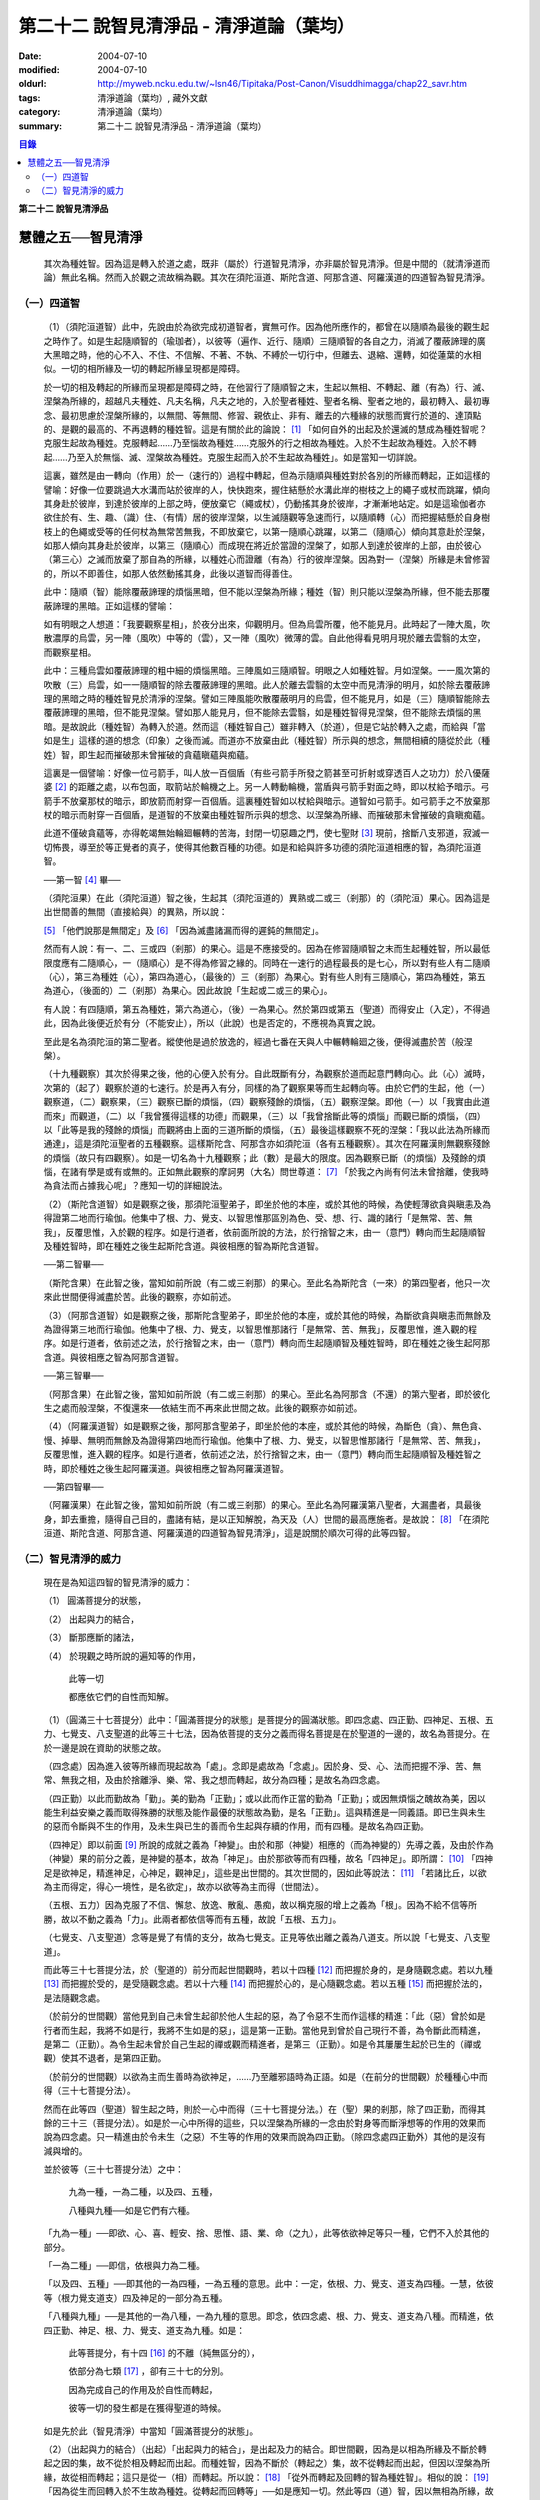 第二十二  說智見清淨品 - 清淨道論（葉均）
#########################################

:date: 2004-07-10
:modified: 2004-07-10
:oldurl: http://myweb.ncku.edu.tw/~lsn46/Tipitaka/Post-Canon/Visuddhimagga/chap22_savr.htm
:tags: 清淨道論（葉均）, 藏外文獻
:category: 清淨道論（葉均）
:summary: 第二十二  說智見清淨品 - 清淨道論（葉均）


.. contents:: 目錄
   :depth: 2


**第二十二  說智見清淨品**


慧體之五──智見清淨
++++++++++++++++++

  其次為種姓智。因為這是轉入於道之處，既非（屬於）行道智見清淨，亦非屬於智見清淨。但是中間的（就清淨道而論）無此名稱。然而入於觀之流故稱為觀。其次在須陀洹道、斯陀含道、阿那含道、阿羅漢道的四道智為智見清淨。

（一）四道智
````````````

  （1）（須陀洹道智）此中，先說由於為欲完成初道智者，實無可作。因為他所應作的，都曾在以隨順為最後的觀生起之時作了。如是生起隨順智的（瑜珈者），以彼等（遍作、近行、隨順）三隨順智的各自之力，消滅了覆蔽諦理的廣大黑暗之時，他的心不入、不住、不信解、不著、不執、不縛於一切行中，但離去、退縮、還轉，如從蓮葉的水相似。一切的相所緣及一切的轉起所緣呈現都是障碍。

  於一切的相及轉起的所緣而呈現都是障碍之時，在他習行了隨順智之末，生起以無相、不轉起、離（有為）行、滅、涅槃為所緣的，超越凡夫種姓、凡夫名稱，凡夫之地的，入於聖者種姓、聖者名稱、聖者之地的，最初轉入、最初專念、最初思慮於涅槃所緣的，以無間、等無間、修習、親依止、非有、離去的六種緣的狀態而實行於道的、達頂點的、是觀的最高的、不再退轉的種姓智。這是有關於此的論說： [1]_ 「如何自外的出起及於還滅的慧成為種姓智呢？克服生起故為種姓。克服轉起……乃至惱故為種姓……克服外的行之相故為種姓。入於不生起故為種姓。入於不轉起……乃至入於無惱、滅、涅槃故為種姓。克服生起而入於不生起故為種姓」。如是當知一切詳說。

  這裏，雖然是由一轉向（作用）於一（速行的）過程中轉起，但為示隨順與種姓對於各別的所緣而轉起，正如這樣的譬喻：好像一位要跳過大水溝而站於彼岸的人，快快跑來，握住結懸於水溝此岸的樹枝之上的繩子或杖而跳躍，傾向其身赴於彼岸，到達於彼岸的上部之時，便放棄它（繩或杖），仍動搖其身於彼岸，才漸漸地站定。如是這瑜伽者亦欲住於有、生、趣、（識）住、（有情）居的彼岸涅槃，以生滅隨觀等急速而行，以隨順轉（心）而把握結懸於自身樹枝上的色繩或受等的任何杖為無常苦無我，不即放棄它，以第一隨順心跳躍，以第二（隨順心）傾向其意赴於涅槃，如那人傾向其身赴於彼岸，以第三（隨順心）而成現在將近於當證的涅槃了，如那人到達於彼岸的上部，由於彼心（第三心）之滅而放棄了那自為的所緣，以種姓心而證離（有為）行的彼岸涅槃。因為對一（涅槃）所緣是未曾修習的，所以不即善住，如那人依然動搖其身，此後以道智而得善住。

  此中：隨順（智）能除覆蔽諦理的煩惱黑暗，但不能以涅槃為所緣；種姓（智）則只能以涅槃為所緣，但不能去那覆蔽諦理的黑暗。正如這樣的譬喻：

  如有明眼之人想道：「我要觀察星相」，於夜分出來，仰觀明月。但為烏雲所覆，他不能見月。此時起了一陣大風，吹散濃厚的烏雲，另一陣（風吹）中等的（雲），又一陣（風吹）微薄的雲。自此他得看見明月現於離去雲翳的太空，而觀察星相。

  此中：三種烏雲如覆蔽諦理的粗中細的煩惱黑暗。三陣風如三隨順智。明眼之人如種姓智。月如涅槃。一一風次第的吹散（三）烏雲，如一一隨順智的除去覆蔽諦理的黑暗。此人於離去雲翳的太空中而見清淨的明月，如於除去覆蔽諦理的黑暗之時的種姓智見於清淨的涅槃。譬如三陣風能吹散覆蔽明月的烏雲，但不能見月，如是（三）隨順智能除去覆蔽諦理的黑暗，但不能見涅槃。譬如那人能見月，但不能除去雲翳，如是種姓智得見涅槃，但不能除去煩惱的黑暗。是故說此（種姓智）為轉入於道。然而這（種姓智自己）雖非轉入（於道），但是它站於轉入之處，而給與「當如是生」這樣的道的想念（印象）之後而滅。而道亦不放棄由此（種姓智）所示與的想念，無間相續的隨從於此（種姓）智，即生起而摧破那未曾摧破的貪蘊瞋蘊與痴蘊。

  這裏是一個譬喻：好像一位弓箭手，叫人放一百個盾（有些弓箭手所發之箭甚至可折射或穿透百人之功力）於八優薩婆 [2]_ 的距離之處，以布包面，取箭站於輪機之上。另一人轉動輪機，當盾與弓箭手對面之時，即以杖給予暗示。弓箭手不放棄那杖的暗示，即放箭而射穿一百個盾。這裏種姓智如以杖給與暗示。道智如弓箭手。如弓箭手之不放棄那杖的暗示而射穿一百個盾，是道智的不放棄由種姓智所示與的想念、以涅槃為所緣、而摧破那未曾摧破的貪瞋痴蘊。

  此道不僅破貪蘊等，亦得乾竭無始輪廻輾轉的苦海，封閉一切惡趣之門，使七聖財 [3]_ 現前，捨斷八支邪道，寂滅一切怖畏，導至於等正覺者的真子，使得其他數百種的功德。如是和給與許多功德的須陀洹道相應的智，為須陀洹道智。

  ──第一智 [4]_ 畢──

  （須陀洹果）在此（須陀洹道）智之後，生起其（須陀洹道的）異熟或二或三（剎那）的（須陀洹）果心。因為這是出世間善的無間（直接給與）的異熟，所以說：

  [5]_ 「他們說那是無間定」及 [6]_ 「因為滅盡諸漏而得的遲鈍的無間定」。

  然而有人說：有一、二、三或四（剎那）的果心。這是不應接受的。因為在修習隨順智之末而生起種姓智，所以最低限度應有二隨順心，一（隨順心）是不得為修習之緣的。同時在一速行的過程最長的是七心，所以對有些人有二隨順（心），第三為種姓（心），第四為道心，（最後的）三（剎那）為果心。對有些人則有三隨順心，第四為種姓，第五為道心，（後面的）二（剎那）為果心。因此故說「生起或二或三的果心」。

  有人說：有四隨順，第五為種姓，第六為道心，（後）一為果心。然於第四或第五（聖道）而得安止（入定），不得過此，因為此後便近於有分（不能安止），所以（此說）也是否定的，不應視為真實之說。

  至此是名為須陀洹的第二聖者。縱使他是過於放逸的，經過七番在天與人中輾轉輪廻之後，便得滅盡於苦（般涅槃）。

  （十九種觀察）其次於得果之後，他的心便入於有分。自此既斷有分，為觀察於道而起意門轉向心。此（心）滅時，次第的（起了）觀察於道的七速行。於是再入有分，同樣的為了觀察果等而生起轉向等。由於它們的生起，他（一）觀察道，（二）觀察果，（三）觀察已斷的煩惱，（四）觀察殘餘的煩惱，（五）觀察涅槃。即他（一）以「我實由此道而來」而觀道，（二）以「我曾獲得這樣的功德」而觀果，（三）以「我曾捨斷此等的煩惱」而觀已斷的煩惱，（四）以「此等是我的殘餘的煩惱」而觀將由上面的三道所斷的煩惱，（五）最後這樣觀察不死的涅槃：「我以此法為所緣而通達」，這是須陀洹聖者的五種觀察。這樣斯陀含、阿那含亦如須陀洹（各有五種觀察）。其次在阿羅漢則無觀察殘餘的煩惱（故只有四觀察）。如是一切名為十九種觀察；此（數）是最大的限度。因為觀察已斷（的煩惱）及殘餘的煩惱，在諸有學是或有或無的。正如無此觀察的摩訶男（大名）問世尊道： [7]_ 「於我之內尚有何法未曾捨離，使我時為貪法而占據我心呢」？應知一切的詳細說法。

  （2）（斯陀含道智）如是觀察之後，那須陀洹聖弟子，即坐於他的本座，或於其他的時候，為使輕薄欲貪與瞋恚及為得證第二地而行瑜伽。他集中了根、力、覺支、以智思惟那區別為色、受、想、行、識的諸行「是無常、苦、無我」，反覆思惟，入於觀的程序。如是行道者，依前面所說的方法，於行捨智之末，由一（意門）轉向而生起隨順智及種姓智時，即在種姓之後生起斯陀含道。與彼相應的智為斯陀含道智。

  ──第二智畢──

  （斯陀含果）在此智之後，當知如前所說（有二或三剎那）的果心。至此名為斯陀含（一來）的第四聖者，他只一次來此世間便得滅盡於苦。此後的觀察，亦如前述。

  （3）（阿那含道智）如是觀察之後，那斯陀含聖弟子，即坐於他的本座，或於其他的時候，為斷欲貪與瞋恚而無餘及為證得第三地而行瑜伽。他集中了根、力、覺支，以智思惟那諸行「是無常、苦、無我」，反覆思惟，進入觀的程序。如是行道者，依前述之法，於行捨智之末，由一（意門）轉向而生起隨順智及種姓智時，即在種姓之後生起阿那含道。與彼相應之智為阿那含道智。

  ──第三智畢──

  （阿那含果）在此智之後，當知如前所說（有二或三剎那）的果心。至此名為阿那含（不還）的第六聖者，即於彼化生之處而般涅槃，不復還來──依結生而不再來此世間之故。此後的觀察亦如前述。

  （4）（阿羅漢道智）如是觀察之後，那阿那含聖弟子，即坐於他的本座，或於其他的時候，為斷色（貪）、無色貪、慢、掉舉、無明而無餘及為證得第四地而行瑜伽。他集中了根、力、覺支，以智思惟那諸行「是無常、苦、無我」，反覆思惟，進入觀的程序。如是行道者，依前述之法，於行捨智之末，由一（意門）轉向而生起隨順智及種姓智之時，即於種姓之後生起阿羅漢道。與彼相應之智為阿羅漢道智。

  ──第四智畢──

  （阿羅漢果）在此智之後，當知如前所說（有二或三剎那）的果心。至此名為阿羅漢第八聖者，大漏盡者，具最後身，卸去重擔，隨得自己目的，盡諸有結，是以正知解脫，為天及（人）世間的最高應施者。是故說： [8]_ 「在須陀洹道、斯陀含道、阿那含道、阿羅漢道的四道智為智見清淨」，這是說關於順次可得的此等四智。


（二）智見清淨的威力
````````````````````


  現在是為知這四智的智見清淨的威力：

  （1） 圓滿菩提分的狀態，

  （2） 出起與力的結合，

  （3） 斷那應斷的諸法，

  （4） 於現觀之時所說的遍知等的作用，

    此等一切

    都應依它們的自性而知解。

  （1）（圓滿三十七菩提分）此中：「圓滿菩提分的狀態」是菩提分的圓滿狀態。即四念處、四正勤、四神足、五根、五力、七覺支、八支聖道的此等三十七法，因為依菩提的支分之義而得名菩提是在於聖道的一邊的，故名為菩提分。在於一邊是說在資助的狀態之故。

  （四念處）因為進入彼等所緣而現起故為「處」。念即是處故為「念處」。因於身、受、心、法而把握不淨、苦、無常、無我之相，及由於捨離淨、樂、常、我之想而轉起，故分為四種；是故名為四念處。

  （四正勤）以此而勤故為「勤」。美的勤為「正勤」；或以此而作正當的勤為「正勤」；或因無煩惱之醜故為美，因以能生利益安樂之義而取得殊勝的狀態及能作最優的狀態故為勤，是名「正勤」。這與精進是一同義語。即已生與未生的惡而令斷與不生的作用，及未生與已生的善而令生起與存續的作用，而有四種。是故名為四正勤。

  （四神足）即以前面 [9]_ 所說的成就之義為「神變」。由於和那（神變）相應的（而為神變的）先導之義，及由於作為（神變）果的前分之義，是神變的基本，故為「神足」。由於那欲等而有四種，故名「四神足」。即所謂： [10]_ 「四神足是欲神足，精進神足，心神足，觀神足」，這些是出世間的。其次世間的，因如此等說法： [11]_ 「若諸比丘，以欲為主而得定，得心一境性，是名欲定」，故亦以欲等為主而得（世間法）。

  （五根、五力）因為克服了不信、懈怠、放逸、散亂、愚痴，故以稱克服的增上之義為「根」。因為不給不信等所勝，故以不動之義為「力」。此兩者都依信等而有五種，故說「五根、五力」。

  （七覺支、八支聖道）念等是覺了有情的支分，故為七覺支。正見等依出離之義為八道支。所以說「七覺支、八支聖道」。

  而此等三十七菩提分法，於（聖道的）前分而起世間觀時，若以十四種 [12]_ 而把握於身的，是身隨觀念處。若以九種 [13]_ 而把握於受的，是受隨觀念處。若以十六種 [14]_ 而把握於心的，是心隨觀念處。若以五種 [15]_ 而把握於法的，是法隨觀念處。

  （於前分的世間觀）當他見到自己未曾生起卻於他人生起的惡，為了令惡不生而作這樣的精進：「此（惡）曾於如是行者而生起，我將不如是行，我將不生如是的惡」，這是第一正勤。當他見到曾於自己現行不善，為令斷此而精進，是第二（正勤）。為令生起未曾於自己生起的禪或觀而精進者，是第三（正勤）。如是令其屢屢生起於已生的（禪或觀）使其不退者，是第四正勤。

  （於前分的世間觀）以欲為主而生善時為欲神足，……乃至離邪語時為正語。如是（在前分的世間觀）於種種心中而得（三十七菩提分法）。

  然而在此等四（聖道）智生起之時，則於一心中而得（三十七菩提分法。）在（聖）果的剎那，除了四正勤，而得其餘的三十三（菩提分法）。如是於一心中所得的這些，只以涅槃為所緣的一念由於對身等而斷淨想等的作用的效果而說為四念處。只一精進由於令未生（之惡）不生等的作用的效果而說為四正勤。（除四念處四正勤外）其他的是沒有減與增的。

  並於彼等（三十七菩提分法）之中：

    九為一種，一為二種，以及四、五種，

    八種與九種──如是它們有六種。

  「九為一種」──即欲、心、喜、輕安、捨、思惟、語、業、命（之九），此等依欲神足等只一種，它們不入於其他的部分。

  「一為二種」──即信，依根與力為二種。

  「以及四、五種」──即其他的一為四種，一為五種的意思。此中：一定，依根、力、覺支、道支為四種。一慧，依彼等（根力覺支道支）四及神足的一部分為五種。

  「八種與九種」──是其他的一為八種，一為九種的意思。即念，依四念處、根、力、覺支、道支為八種。而精進，依四正勤、神足、根、力、覺支、道支為九種。如是：

    此等菩提分，有十四 [16]_ 的不離（純無區分的），

    依部分為七類 [17]_ ，卻有三十七的分別。

    因為完成自己的作用及於自性而轉起，

    彼等一切的發生都是在獲得聖道的時候。

  如是先於此（智見清淨）中當知「圓滿菩提分的狀態」。

  （2）（出起與力的結合）（出起）「出起與力的結合」，是出起及力的結合。即世間觀，因為是以相為所緣及不斷於轉起之因的集，故不從於相及轉起而出起。而種姓智，因為不斷於（轉起之）集，故不從轉起而出起，但因以涅槃為所緣，故從相而轉起；這只是從一（相）而轉起。所以說： [18]_ 「從外而轉起及回轉的智為種姓智」。相似的說： [19]_ 「因為從生而回轉入於不生故為種姓。從轉起而回轉等」──如是應知一切。然此等四（道）智，因以無相為所緣，故從相而出起；因斷於（轉起之）集，故從轉起而出起；這是從二者而出起的。所以說： [20]_ 「如何從二者而出起及回轉的慧成為道智？即在須陀洹道的剎那，由見之義的正見，從邪見而出起，及從隨彼（邪見）的煩惱和蘊而出起；並從外的一切相而出起，所以說從兩者而出起及回轉的慧成為道智。由攀著之義的正思惟，從邪思惟……由把握之義的正語從邪語……由等起之義的正業……由淨白之義的正命……由策勵之義的正精進……由現起之義的正念……由不散亂之義的正定，從邪定而出起，及從隨彼（邪定）的煩惱和蘊而出起，並從外的一切相而出起，所以說從兩者而出起及回轉的慧成為道智。

  在斯陀含道的剎那，由見之義的正見……由不散亂之義的正定，從粗的欲貪結、瞋恚結，及從粗的貪隨眠、瞋恚隨眠而出起……在阿那含道的剎那，由見之義的正見……由不散亂之義的正定，從微細的欲貪結，瞋恚結，及從微細的欲貪隨眠、瞋恚隨眠而出起……乃至在阿羅漢道的剎那，由見之義的正見……由不散亂之義的正定，從色貪、無色貪、慢、掉舉、無明、慢隨眠、有貪隨眠、無明隨眠而出起；及從隨彼轉起的煩惱和蘊而出起；並從外的一切相而出起，所以說從二者而出起及回轉的慧成為道智」。

  （力的結合）在修習世間的八等至（定）之時，則止的力為優勝，修無常隨觀等的時候，則觀的力（為優勝）。然而在聖道的剎那，彼等（止觀）之法則依互相不超勝之義而一雙結合而起；是故在此等四（道）智是兩力結合的。即所謂 [21]_ 「從那與掉舉俱的煩惱和蘊而出起者的心一境性而不散亂的定是以滅為境（所緣）的。從那與無明俱的煩惱和蘊而出起者的隨觀之義的觀也是以滅為境的。所以由出起之義，止與觀是同一作用的，一雙是結合的，互不超勝的。是故說依出起之義修習止與觀一雙的結合」。如是當知於此（智見清淨）中的出起與力的結合。

  （3）（斷那應斷的諸法）「斷那應斷的諸法」，是說在此等四（道）智中，當知以什麼智而斷什麼應斷的諸法。即此等（四道智）如理的斷那稱為結、煩惱、邪性、世間法、慳、顛倒、繫、不應行、漏、暴流、軛、蓋、執取、取、隨眠、垢、不善業道、（不善）心生起的諸法。

  此中：「結」──因為（今世的）諸蘊與（來世的）諸蘊、業與果、有情與苦的連結，故稱色貪等的十法（為結）。即直至有彼等（諸結的生起）而此等（蘊果苦等）不滅。此中：色貪、無色貪、慢、掉舉、無明等的五種，因為是生於上（二界）的諸蘊等的結，故稱上分結；有身見、疑、戒禁取、欲貪、瞋恚等的五種，因為是生於下（欲界）的諸蘊等的結，故稱下分結。

  「煩惱」──即貪、瞋、痴、慢、見、疑、惛沉、掉舉、無慚、無愧等的十法，因為它們自己是雜染及雜染其相應之法的緣故。

  「邪性」──因為是於邪而起之故，即邪見、邪思惟、邪語、邪業、邪命、邪精進、邪念、邪定等的八法，或加邪解脫及邪智為十法。

  「世間法」──因為世間的（諸蘊）進行之時，它們是不易止息之法，即利、不利、名譽、不名譽、樂、苦、毀、讚等的八法。但在這裏，依原因與近行（依附），以此世間法之語，則含有以利等為基的隨貪以及不利等為基的瞋恚。

  「慳」──有住處慳、家族慳、利得慳、法慳、稱讚慳的五種。這些是因為於住處等不願與他人共有而起的。

  「顛倒」──是對於無常、苦、無我、不淨的事物而起常、樂、我、淨的想顛倒、心顛倒、見顛倒等的三種。

  「繫」──因為是名身及色身之繫，故有貪欲等四種。即是說：貪欲身繫，瞋恚身繫，戒禁取身繫，此是諦住著身繫。

  「不應行」──即由於欲、瞋、痴、怖畏、不應作而作，應作而不作的語義相同。因為聖者不應以此而行，故說不應行。

  「漏」──因為依所緣至於種姓智及依處所至於有頂（非想非非想處）而漏落故，或依常流之義，如水缸之漏水，因不防護（眼等之）門而漏故，或者是輪廻之苦的漏，故與欲貪、有貪、邪見、無明的語義是相同的。

  「暴流」──因為（上面的欲貪等四法）有拖拉於海洋之義及難度之義故（亦說暴流）。

  「軛」──因為不與所緣分離，不與苦分離，所以與彼等（欲貪等）的語義是相同的。

  「蓋」──是心的障、蓋、蔽覆之義，有貪欲（瞋恚、惛沉睡眠、掉舉惡作、疑）等的五種。

  「執取」──因為這是從超出了自性以及執著其他的不實的自性之相而起，故與邪見之語同義。

  「取」──曾以一切相於「緣起的解釋」 [22]_ 中說過，即欲取等四種。

  「隨眠」──依強有力之義，有欲貪等七種，即欲貪隨眠，瞋恚、慢、見、疑、有貪及無明隨眠。因為它們強有力，屢屢為欲貪等的生起之因，眠伏（於有情中）故為隨眠。

  「垢」──有貪、瞋、痴的三種，因為它們自己不淨，亦使別的不淨，如泥為油膏所塗相似。

  「不善業道」──即是不善業及為惡趣之道的殺生、偷盜、邪淫、妄語、兩舌、惡口、綺語、貪欲、瞋恚、邪見等的十種。

  「不善心生起」──是八貪根、二瞋根、二痴根的十二種 [23]_ 。

  如是此等（四道智）如理而斷彼等的結等。怎樣的呢？先說於十「結」之中，有身見、疑、戒禁取及令至惡趣的欲貪、瞋恚等的五法是初智所斷。其餘的粗的欲貪、瞋恚是第二智所斷。細的（欲貪、瞋恚）是第三智所斷。而色貪等五種只是第四智所斷。下面雖然不以「只」字而作確定，但說彼等（不善）是上位的智所斷，當知已由下位的智破除了彼等令至惡趣的（惡），（其殘餘的）是由上位的智所斷。

  於「煩惱」中：見與疑是初智所斷。瞋是第三智所斷。貪、痴、慢、惛沉、掉舉、無慚、無愧是第四智所斷。

  在「邪性」中：邪見、妄語、邪業、邪命是初智所斷。邪思惟、兩舌、惡口是第三智所斷。當知這裏是說思為語。綺語、邪精進、（邪）念、（邪）定、（邪）解脫、（邪）智是第四智所斷。

  在「世間法」中：瞋恚是第三智所斷。隨貪是第四智所斷。有人說：對於名譽和稱讚的隨貪是第四智所斷。

  「慳」，唯是初智所斷。

  在「顛倒」中：以無常為常以無我為我的想、心、見的顛倒，及以苦為樂以不淨為淨的見顛倒，是初智所斷。以不淨為淨的想與心的顛倒，是第三智所斷。以苦為樂的想與心的顛倒，是第四智所斷。

  在「繫」中：戒禁取及此是諦住著身繫『繫』，是初智所斷。瞋恚身繫是第三智所斷。其餘的（貪欲身繫）是第四智所斷。

  「不應行」唯是初智所斷。

  在「漏」中：見漏是初智所斷。欲漏是第三智所斷。其餘的（有漏，無明漏）是第四智所斷。在「暴流及軛」中亦同於此。

  在「蓋」中：疑蓋是初智所斷。貪欲、瞋恚、惡作（後悔）的三種是第三智所斷。惛沉、睡眠、掉舉是第四智所斷。

  「執取」唯是初智所斷。

  於「取」中：因為一切世間法，以基礎欲而說則都是欲，故色、無色貪亦攝入欲取；所以此欲取是第四智所斷。其餘的（三種）是初智所斷。

  在「隨眠」中：見與疑隨眠是初智所斷。欲貪與瞋恚隨眠是第三智所斷。慢、有貪及無明隨眠是第四智所斷。

  於「垢」中：瞋垢是第三智所斷。其餘的（貪、痴）是第四智所斷。

  於「不善業道」中：殺生、偷盜、邪淫、妄語、邪見是初智所斷。兩舌、惡口、瞋恚的三種是第三智所斷。綺語、貪欲是第四智所斷。

  於「不善心生起」：四種與見相應的及與疑相應的五（心）是初智所斷。二種與瞋相應的是第三智所斷。其餘的（五種）是第四智所斷。而任何法是由彼智所斷的，即是由那智所應斷的。所以說：「此等四道智如理而斷彼等的結等的諸法」。

  然而此等（四智）是斷此等諸法的過去與未來呢？還是現在呢？在這裏，如果說是（斷）過去與未來的，則精進成為無果的了。何以故？因無可斷之法的緣故。若斷現在的，（則同樣的精進）亦成為無果的了，因為當斷之法與精進共同存在，而道的修習亦成為雜染了；或者成為（道的修習）與煩惱不相應的了；實無現在的煩惱與心不相應的。此非特殊的責難。這曾在聖典中說： [24]_ 「斷煩惱者，斷過去的煩惱；斷未來的煩惱，斷現在的煩惱」。又說：「若斷過去的煩惱，則為盡其已盡，滅其已滅，離其已離，沒其已沒；即是說斷其過去不存在的」，所以否定了說：「他不斷過去的煩惱」。同樣的： [25]_ 「若斷未來的煩惱，則為斷其未生的，斷其未來的，斷其未起的，斷其未曾現前的；即是說斷其未來不存在的」，所以也否定了說：「他不斷未來的煩惱」。同樣的， [26]_ 「若斷現在的煩惱，那麼，則貪染者斷貪，瞋怒者斷瞋，愚痴者斷痴，慢者斷慢，執取者斷邪見，散亂者斷掉舉，疑者斷疑，（煩惱的）強有力者斷隨眠；即是說黑白的諸法雙雙結合而起，而道的修習亦成為雜染了」。所以否定了一切說：「他不斷過去的煩惱，不斷未來的煩惱，不斷現在的煩惱」。但在問題的終結說：「然而這樣則無修道、無證果、無斷煩惱、無現觀法了」。可是認為「不然，是有修道……乃至有現觀法的」。「像什麼呢」？即這樣說： [27]_ 「譬如未結果的嫩樹。如果有人砍斷了（此樹的）根，則此樹的未曾所生的果，未生者便不生，未發者便不發，未起者便不起，未現前者便不現前。如是生起為生煩惱的因，生起為（生煩惱的）緣。既見生起的過患，而心入不生起（的涅槃）。因為他的心入於不生起，故彼以生起為緣而生的煩惱，未生者便不生……乃至未現前者便不現前。如是因滅故苦滅。轉起為因……相為因……造作為因……乃至因為他的心入於無作，故彼以造作為緣而生的煩惱，未生者……乃至未現前者便不現前。如是因滅故果滅。所以說有修道證，有證果，有斷煩惱，有現觀法」。

  此說是指什麼而說的呢？這是指斷得地的煩惱而說的。然而得地的（煩惱）是過去，是未來，還是現在的呢？它們是得地而生起的。因為「生起」有現在、生已離去、作機會、得地等的許多種類。此中：（一）稱為一切具有生、老、壞者，為「現在生」。（二）已嘗所緣之味而後滅，稱為嘗已而離去的善、不善、及彼已達生（老壞）等三而後滅，稱為已生而離去的其他的有為法，為「生已離去生」。（三）即如所說由他於過去所行的任何業，此業雖是過去，因為已拒絕了其他的（業的）異熟（報），造作了自己的異熟的（生起的）機會，並且這已造作了機會的異熟雖未生起，但如是作了機會之時是必然會生起的，所以名為「作機會生」。（四）於諸地中未曾絕根的不善，名為「得地生」。

  這裏當知地與得地的差別。「地」──是為觀所緣的（欲、色、無色的）三地為五蘊。「得地」──是值得於此等諸蘊之中生起的一種煩惱。因為彼此（煩惱）所得之地，故名「得地」。然而此「地」不是所緣的意思；因為依所緣的意思，是緣於一切過去未來的（諸蘊）及緣於業已遍知的漏盡者的諸蘊而生起煩惱，正如輸羅耶長者的緣於大迦旃延 [28]_ 及難陀學童的緣於蓮華色（比丘尼）等 [29]_ 。如果說彼（依所緣而起的煩惱）為得地，因為那（所緣）是不能斷的，那麼便沒有人能斷有的根本了。當知得地是依基地（煩惱的生處）的意思而說的。即任何未曾為觀所遍知的諸蘊生起，自從彼等諸蘊生起以來，便即眠於彼等（諸蘊）之中而為輪轉之根的一種煩惱，以未斷於彼（種煩惱）之義名為「得地」。

  此中：於任何人的諸蘊之中而依未斷之義的隨眠煩惱，他們只是以他（自己）的諸蘊為他的煩惱之基，不是屬於別人的諸蘊（為他的煩惱之基）。過去的諸蘊，是過去的諸蘊中未斷的隨眠煩惱之基，不是其他（的未來現在的諸蘊為基）。同樣的，欲界的諸蘊，是欲界諸蘊中未斷的隨眠煩惱之基，不是其他（的色無色界的諸蘊為基）。於色、無色界也是一樣。其次於須陀洹等（的聖者之）中，在任何聖者的諸蘊中而為輪轉的根本的煩惱種，已由此等之道斷掉了，此等聖者的諸蘊，因為不是已斷的輪轉的根本的此等煩惱之基，所以不得稱為地。於諸凡夫，因為未斷一切的輪轉的根本煩惱，故作善或不善之業；如是由於他的業、煩惱之緣而輾轉輪廻。然而不能說「他的輪轉的根本（煩惱）只在色蘊而不在受蘊等，或只在識蘊而不在色蘊等」。何以故？因為是隨眠於無差別的五蘊之中的緣故。怎樣的呢？

  正如在樹內的地味等。譬如大樹，長於地面，依地味及水味之緣，而使根、幹、大枝、小枝、嫩芽、葉、花、果得以繁榮，招展於虛空，直至劫末，由於種子的展轉而樹種相續之時，決不能說那地味等只在根部不在幹等……乃至只在果而不在根等。何以故？因為（地味等）是無差別的行於一切根等之故。又如有人厭惡某樹的花果等，用一種叫做曼陀伽刺（一種魚的刺）的毒刺，刺進此樹的四方，此樹因被那毒所觸，被侵奪了地味和水味，當然不能生育及繼續生長了。

  如是厭惡於諸蘊轉起的善男子於自己的相續中而開始修習四道，正如那人加毒於樹的四方。此蘊的相續被四道的毒觸所觸之時，因被剝奪了一切輪轉根本的煩惱，至身業等一切種類的業成為唯作的狀態，到達了不再生於未來的有，則自然不能發生於他有（來世）的相續了。只由最後識之滅、如無薪之火，於無取而般涅槃。如是當知地與得地之差別。

  其次有（一）現行，（二）固執所緣，（三）未鎮伏，（四）未絕根的四種生起。

  此中：（一）「現行生起」便是現在生起。（二）當所緣來入於眼等之門，於前分雖未生起的煩惱種，因為固執所緣，於後分必然生起（煩惱種）所以稱為「固執所緣生起」；猶如在迦爾耶那 [30]_ 村乞食的大帝須長老，因見異性的姿色而起煩惱種一樣。（三）未以任何止觀而鎮伏的煩惱種，亦未入於心的相續，因為缺乏生起的遮止之因，故名「未鎮伏生起」。（四）雖已以止觀而鎮伏，但因未以聖道而絕（煩惱種之）根，仍未超脫生起的可能性，故名「未絕根生起」。正如獲得了八等至的長老，飛行於虛空之時，因為聽到了於開花的樹林中採花的婦女的美妙歌聲，而起煩惱種一樣。這固執所緣，未鎮伏及未絕根生起的三種，當知都包攝於得地中。

  在上面所說的種種生起中，那稱為現在、存已離去、作機會及現行的四種生起，因為那不是由於道所斷的，所以不得由任何（道）智而斷。其次稱為得地、固執所緣、未鎮伏及未絕根的（四種）生起，因為生起彼等世間出世間之智而滅此等的生起狀態，所以此等一切（的生起）是當（以此智）斷的。如是於此（智見清淨）中，應知「以此（智）斷那應斷的諸法」。

  （4）（作用）

    「於現觀之時所說的遍知等的作用，

    此等一切都應依它們的自性而知」 [31]_ 。

  即是說於諦現觀之時，在此等（須陀洹道等的）四智的一一剎那所說的遍知、捨斷、作證、修習等的各各四種作用，而此等（作用）都應依他們的自性而知。古師說：譬如燈火，在非前非後的同一剎那而行四種作用──燃燒燈蕊，破除黑暗，發光，消油，如是道智亦於非前非後的同一剎那而現觀四諦。即以遍知現觀而現觀苦，以捨斷現觀而現觀集，以修習現觀而現觀道，以作證現觀而現觀滅。這是怎麼說的呢？因為是以滅為所緣而得成就觀見及通達於四諦的。即所謂： [32]_ 「諸比丘，見苦者，亦見苦之集，見苦之滅，以及見苦滅之道」。又說： [33]_ 「具道者之智，亦即是苦的智，亦即是苦之集的智，亦即是苦之滅的智，亦即是苦滅之道的智」。

  這裏：譬如燈火的燃燒燈蕊，是道智的遍知於苦。如（燈火的）破除黑暗，是（道智的）捨斷於集。如（燈火的）發光，是（道智）由於俱生等的緣而修習稱為正思惟等法的道。如（燈火的）消油是（道智的）消除煩惱而作證於滅。應知這樣的合喻。

  另一說法：譬如日出，非前非後，在出現之時而行四種作用──照色、破暗、現光、止寒，如是道智……乃至以作證現觀而現觀於滅。這裏譬如太陽的照色，是道智的遍知於苦。如破暗是捨斷於集。如現光是由於俱生等的緣而修道。如止寒是止息煩惱而作證於滅。應知這樣的合喻。

  又一種說法：譬如渡船，非前非後，於同一剎那而行四種作用──捨此岸，渡中流，運載貨物，到達彼岸。如是道智……乃至以作證現觀而現觀於滅。這裏譬如渡船的捨此岸，是道智的遍知於苦；渡中流，是捨斷於集；運載貨物，是由於俱生等的緣而修道；到達彼岸，是作證彼岸的涅槃。應知這樣的合喻。

  如是在諦現觀之時於一剎那依四種作用而轉起的智的四諦 [34]_ 依十六行相的如實之義是一時通達的。即所謂： [35]_ 「如何依如實之義而四諦一時通達呢？依十六行相的如實之義而四諦是一時通達的。即（1）逼迫義，（2）有為義，（3）熱惱義，（4）變易義，這是苦的如實之義；（5）增益義，（6）因緣義，（7）結縛義，（8）障碍義，這是集的如實之義；（9）出離義，（10）遠離義，（11）無為義，（12）不死義，這是滅的如實之義；（13）出義，（14）因義，（15）見義，（16）增上義，這是道的如實之義。依此等十六行相的如實之義，則四諦為一攝。此一攝為一性；那一性由一智而通達，所以說四諦是一時通達的」。

  或有人問：還是苦等的其他的如病及癰之義，為什麼只說四義呢？答道：因為由於見其他的（集等之）諦而此等（病癰等）之義得以明瞭之故。

  此中： [36]_ 「什麼是苦的智？即由苦緣所生起的慧及知解」，由此等方法，亦即以一一諦為所緣而說諦智。又依這樣的方法： [37]_ 「諸比丘，見苦者亦見其集」等，是說以一諦為所緣，亦得完成在其餘諸諦的作用。

  此中：以一一諦為所緣之時，先由於見「集」，亦得明瞭於其自性的「逼迫」相的苦的「有為」之義；（何以故？）因為這（苦）是由於增益相的集所增益、作為及聚集的。又因為道是去煩惱之熱而極清涼的，所以由於見「道」，而明瞭它（苦）的「熱惱」之義；正如尊者難陀，由於見天女而明瞭彌陀利的不美 [38]_ 。其次由於見不變易的「滅」，而明瞭它的「變易」之義，更不必說了。

  同樣的，由於見「苦」，亦得明瞭於其自性的「增益」相的集的「因緣」之義；正如因見由於不適的食物所生的病，而明瞭食物是病的因緣。由於見離繫的「滅」，亦明瞭（集的）「障碍」之義。

  同樣的，由於見不遠離的「集」，亦得明瞭「出離」相的滅的「遠離」之義。由於見「道」，明瞭（滅的）「無為」之義；然而此瑜伽者，雖於無始的輪廻而未曾見道，但因為彼（道）是有緣故有為，所以無緣法（滅）的無為而極其明白。由此見「苦」，亦明瞭此（滅的）「不死」義。因為苦是毒，而涅槃是不死。

  同樣的，由於見「集」，亦得明瞭於「出」相的道的「因」義，即知此（集）非（至涅槃之）因，而此（道）是得涅槃之因。由於見「滅」，亦明瞭（道的）「見」義；正如見極細微之色者，明瞭其眼睛的明淨說：「我的眼睛實在明淨」。由於見「苦」，亦明瞭（道的）「增上」義，正如見種種病痛貧窮之人，而明瞭自在之人的莊嚴。

  如是因為依於（四諦的）自相而明瞭每一諦之義，並且由於見其他的諦而明瞭其他的各三（諦之義），所以說於一一諦各有四義。但在聖道的剎那，此等一切（十六行相）之義，則只由各有四作用的苦（智）等中的一智而通達。

  其次對那些主張種種現觀的人的答覆，曾在阿毗達摩的《論事》 [39]_ 中說。

  現在來說所說的遍知等的四作用。此中：

    遍知有三種，斷與證亦爾，

    修習有二種，當知抉擇說。

  ①（遍知）「遍知有三種」──即（一）知遍知，（二）度遍知，（三）斷遍知的三種遍知。此中：

  （一） [40]_ 「知通之慧是知之義的智」，這樣概舉了之後，又簡略地說：「任何被知通之法，即為已知」，更詳細地說： [41]_ 「諸比丘，一切當知通。諸比丘，什麼是一切當知通？諸比丘，即眼是當知通等等」，是名「知遍知」。知解名色與緣是它的（知遍知的）不共（獨特）之地。

  （二） [42]_ 「遍知之慧是度知之義的智」。這樣概舉了之後，又簡略地說：「任何被遍知之法，即為度知」，更詳細地說： [43]_ 「諸比丘，一切當遍知，諸比丘，什麼是一切當遍知？諸比丘，即眼是當遍知等等」，是名「度遍知」。因為這是由審度「無常、苦、無我」而轉起的，所以從聚的思惟而至於隨順智，是它的（度遍知的）不共之地。

  （三） [44]_ 「捨斷之慧是遍捨之義的智」，這樣概舉了之後，又詳細地說：「任何被捨斷之法，即為遍捨」，並且因以這樣的方法而轉起的：「由無常隨觀而斷常想等」，故名「斷遍知」。從壞隨觀而至於道智是它的地。在這裏，此（斷遍知）是（遍知之）意。或者因為知（遍知）與度遍知是幫助於彼（斷遍知）之義，及因為捨斷了任何法，必然是知與度知的，是故當知依於此法而三種遍知都是道智的作用。

  ②（斷）斷如遍知，亦有三種：即（一）伏斷，（二）彼分斷，（三）正斷。此中：

  （一）以彼等世間定而伏五蓋等的敵對法，如投水甕於長著水草的水中而壓一部分的水草，是名「伏斷」。但聖典中對於諸蓋的鎮伏只說： [45]_ 「諸蓋的伏斷，是由修初禪者」；當知是明瞭故這樣說。因為諸蓋在禪的前分或後分是不能迅速壓伏於心的；只是尋等（被壓伏）於安止（根本定）的剎那；所以諸蓋的鎮伏是明瞭的。

  （二）如在夜分，由燃燈而去暗，如是以彼觀的部分的對治的智支，而斷彼等應斷之法，是名「彼分斷」。即先以分析名色而斷有身見，以執取於緣而斷無因及不等因的疑垢，以聚的思惟而斷我及我所的聚合執，以分別道與非道而斷於非道作道想，以見生起而捨斷見，以見衰滅而斷常見，以現起怖畏而斷於有怖畏起無怖畏想，以見過患而斷享樂之想，以厭離隨觀而斷樂想，以欲脫而斷不欲脫，以審察而斷不審察，以捨而斷不捨，以隨順而捨違逆於諦之執。或於十八大觀中： [46]_ （1）以無常隨觀斷常想，（2）以苦隨觀斷樂想，（3）以無我隨觀斷我想，（4）以厭惡隨觀斷喜，（5）以離貪隨觀斷貪，（6）以滅隨觀斷集，（7）以捨遣隨觀斷過患，（8）以滅盡隨觀斷堅厚想，（9）以衰滅隨觀斷造作，（10）以變易隨觀斷恒想，（11）以無相隨觀斷相，（12）以無願隨觀斷願，（13）以空隨觀斷住著，（14）以增上慧法觀斷堅實住著，（15）以如實智見斷痴昧住著，（16）以過患隨觀斷執著，（17）以審察隨觀斷不審察，（18）以還滅斷結著。此亦為「彼分斷」。

  此中：以無常隨觀等的前七種而斷常想等，它們已如「壞隨觀」 [47]_ 中所說。

  （8）「滅盡隨觀」，即是「依分離厚想及滅盡之義為無常」這樣而見滅盡者的智，並以此智而斷厚想。

  （9）「衰滅隨觀」，即如這樣說：

  [48]_ 「依（現在）所緣而確定（過去未來）兩者為一，於滅勝解，是衰滅隨觀」。以現前所見的及以推理而見諸行的壞滅，即於那稱為壞滅之滅而勝解，以此（衰滅隨觀）而斷造作。因為若觀「為什麼要造作彼等像這樣的衰滅法」之人的心，是不會傾向於造作的。

  （10）「變易隨觀」，是超越了依色七法等 [49]_ 的區分，而見一些其他各異變相的轉起；或者以老與死二相而見生起的變易。以此（變易隨觀）而斷恒想。

  （11）「無相隨觀」即無常隨觀。以此而斷常相。

  （12）「無願隨觀」即苦隨觀。以此而斷樂願與樂求。

  （13）「空隨觀」即無我隨觀。以此而斷有我的住著。

  （14）「增上慧法觀」，即如這樣說：

    [50]_ 「審察所緣，於壞隨觀，

    及空現起，得增上慧。」

  這便是知色等所緣及見此所緣（的壞）與彼所緣之心的壞，並以「諸行必壞，諸行有死，更無他物」這樣的壞滅方法而瞭解（諸行的）空性所轉起的觀；因為此觀是作增上慧及諸法的觀，故名「增上慧法觀」。以此觀而善見無實常及無實我，故斷堅實住著。

  （15）「如實智見」，即把握緣與名色。以此而斷由於「我於過去是否存在」等（的疑惑）及「世間是從自在天所生」等（的邪見）所轉起的痴昧住著。

  （16）「過患隨觀」，是由怖畏而現起及見一切有中的過患的智。以此不見有任何可以執著之物，故斷執著。

  （17）「審察隨觀」，是解脫的方便的審察智。以此而斷不審察。

  （18）「還滅隨觀」，即行捨智及隨順智。這是指此時他（瑜伽者）的心從一切諸行退縮沉沒及還轉而說的，如在傾斜的荷葉上的滴水相似。以此而斷結著──即是斷欲結等的煩惱住著及煩惱的轉起之義。

  當知這是「彼分斷」的詳說。在聖典中則僅這樣的略說： [51]_ 「修抉擇分之定的人，則斷惡見的一部分」。

  （三）其次如以雷電之擊樹，因以道智而斷結等諸法不再轉起，這樣的斷為「正斷」。有關於此的說法： [52]_ 「這是修習至於滅盡的出世間之道者的正斷」。

  於上面的三種斷中，這裏，是正斷的意思。然而這瑜伽者於前分的鎮伏斷及彼分斷，是為了助此（正斷）之義，故依此法，當知這三種斷都是道智的作用，正如殺了敵王而取其王位的人，則他在（即位）以前的一切行為，亦都說是王的行為了。

  ③（證）雖然「證」是分為世間證及出世證的兩種，但於出世間證有見與修之別，故有三種。此中：

  （一）「我是初禪的獲得者及自在者，我已證得初禪」，像這樣與初禪等的接觸，是「世間證」。「接觸」的曾證，即如「我已證此」這樣以顯明的智觸而觸。關於此義，曾概舉說： [53]_ 「證之慧是接觸之義的智」，並曾對證的解釋說：「任何已證之法為曾被接觸」。然而（定、道、果等）雖未於自己的相續中生起，但彼等諸法唯由於非他緣的智而知為證。所以說： [54]_ 「諸比丘，一切當證。諸比丘，什麼是一切當證？諸比丘，是當證眼等」。又說 [55]_ ：「見色者而證，見受……乃至見識者而證。見眼、老、死，乃至見屬於不死的涅槃者而證。任何已證的諸法為曾被接觸」。

  （二）於初道的剎那見涅槃為「見證」。

  （三）於其餘諸道的剎那（證涅槃）為「修證」。因此（見證、修證）二種是這裏的意義，所以由見與修而證涅槃當知為此（道）智的作用。

  ④（修習）「修習有二種」，即世間修習及出世間修習的二種。此中：

  （一）世間的戒定慧的生起及以它們而相續其習慣，為「世間修習」。

  （二）出世間的（戒定慧的）生起及以它們而相續其習慣，為「出世間修習」。

  在此兩種之中，這裏是出世間修習的意思。因此四種（道）智生起出世間的戒等，由於對它們是俱生緣等之性故，並以它們而（瑜伽者）相續其習慣之故，所以只是出世間修習為此（道智）的作用。如是：

    [56]_ 「於現觀之時所說的遍知等的作用，

    此等一切都應依它們的自性而知」。

  至此，對於

    「有慧人住戒，

    修習心與慧」，

  如是為示依其自性而來的慧的修法，業已詳說所說的 [57]_ 「完成了（慧之）根的二種清淨之後，當以完成（慧之）體的五種清淨而修習」。並已解答了 [58]_ 「當如何修習」的問題。


※為善人所喜悅而造的清淨道論，在論慧的修習中，完成了第二十二品，定名為智見清淨的解釋。

----

.. [1] Pts.I,p.66.

.. [2] 優薩婆（usabha），依注釋說：一優薩婆為二十杖，一杖等於四肘，八優薩婆等於六百四十肘。

.. [3] 七聖財，即信、戒、慚、愧、聞、捨、慧財。

.. [4] 第一智（pathamabanaj）是根據暹羅本譯，但底本和錫蘭本都用pathamaggabanaj,則應譯為第一最勝智。

.. [5] Sn.226頌。

.. [6] A.II,p.149.

.. [7] M.I,p.9l.

.. [8] 見底本六七二頁。

.. [9] 見底本三七八頁。

.. [10]      Vibh.p.223.

.. [11]      Vibh.p.216.

.. [12]      十四種：一、安般，二、威儀，三、四正知，四、厭惡作意，五、界作意，六至十四、九種墓節。參考底本二四O頁及南傳《中部》經典第十念處經（普慧大藏經刊行會譯印南傳大藏經中部經典一，第十念處經四二至四三頁）。

.. [13]      九種：一、樂受，二、苦受，三、不苦不樂受，四、色樂受，五、非色樂受，六、色苦受，七、非色苦受，八、色不苦不樂受，九、非色不苦不樂受。參考南傳《中部》經典第十念處經（同上四四頁）。

.. [14]      十六種：一、有貪心，二、無貪心，三、有瞋心，四、無瞋心，五、愚痴心，六、無愚痴心，七、攝心，八、散心，九、高廣心，十、非高廣心，十一、有上心，十二、無上心，十三、定心，十四、不定心，十五、解脫心，十六、不解脫心。參考《中部》第十念處經（同上四四至四五頁）。

.. [15]      五種：一、五蓋，二、五取蘊，三、十二處，四、七覺支，五、四聖諦。參考《中部》第十念處經（同上四五至四六頁）。

.. [16]      十四：即前面所說九為一種的欲、心、喜、輕安、捨、正思惟、正語、正業、正命的九種及二種乃至九種中的信、定、慧、念、精進的五種，合為十四。

.. [17]      七類：即念處、正勤、神足、根、力、覺支、聖道的七部分。

.. [18]      Pts.I,p.66.

.. [19]      Pts.I,p.67.

.. [20]      Pts.I,p.69f.

.. [21]      Pts.II,93.

.. [22]      見底本五七一頁以下。

.. [23]      關於十二不善心，見底本四五四頁。

.. [24]      Pts.II,p.217.

.. [25]      Pts.II,p.217.

.. [26]      Pts.II,p.217f.

.. [27]      Pts.II,p.218.

.. [28]      輸羅耶（Soreyya）長者與大迦旃延（Mahakaccana）的故事，見Dhp.A.I,p.325f.

.. [29]      難陀學童（Nandamanavaka）與蓮華色（Uppalavanna）的故事，見Dhp.A.II,49.

.. [30]      迦爾耶那（Kalyana）即現在的Kalaniya，在錫蘭首都Colombo附近。

.. [31]      引文見底本六七八頁。

.. [32]      S.V,p.437.

.. [33]      Pts.I,p.119.

.. [34]      四諦（cattani saccani）是根據暹羅本及錫蘭本譯的，若依底本作cattani kiccani，則應譯為四作用。依下文看，是以四諦為比較恰當。

.. [35]      Pts.II,p.107.

.. [36]      Pts.I,p.119.

.. [37]      S.V,p.437.

.. [38]      故事見Jat.II,p.92f.參考《增一阿含》卷九（大正二‧五五一c），《佛本行集經》卷五六（大正三‧九一二b）。

.. [39]      KV.p.212f（II,9）.

.. [40]      Pts.I,p.87.

.. [41]      S.IV,p.29；Pts.I,p.5.

.. [42]      Pts.I,p.87.

.. [43]      Pts.I,p.87；I,p.22.

.. [44]      Pts.I,p.87.

.. [45]      Pts.I,p.27.

.. [46]      十八大觀，見底本六二八頁。

.. [47]      見底本六四二頁。

.. [48]      本偈引自Pts.II,p.580,參考底本六四一頁。

.. [49]      關於色七法等，參考底本六一八頁以下。

.. [50]      本偈引自Pts.I,p.58。參考底本六四一頁。

.. [51]      Pts.I,p.27.

.. [52]      Pts.I,p.26；p.27.

.. [53]      Pts.I,35（I,p.87）.

.. [54]      S.IV,p.29；Pts.I,p.35.

.. [55]      S.IV,p.29；Pts.I,p.35.

.. [56]      本偈出於底本六七八頁。

.. [57]      見底本四四三頁。

.. [58]      見底本四三六及四四三頁。

.. saved from http://crumb.idv.tw/zz/Isagoge/chigi0022.htm
